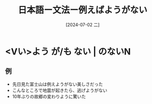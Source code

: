 :PROPERTIES:
:ID:       2bff9efe-593e-41c7-add2-24bf5487823d
:END:
#+title: 日本語ー文法ー例えばようがない
#+filetags: :日本語:
#+date: [2024-07-02 二]
#+last_modified: [2024-07-05 五 23:23]

* <Vい>よう が/も ない | のないN
** 例
- 先日見た富士山は例えようがない美しさだった
- こんなところで地震が起きたら、逃げようがない
- 10年ぶりの故郷の変わりように驚いた
